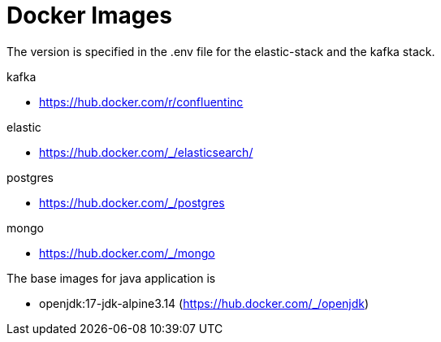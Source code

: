 = Docker Images
:toc:
:icons: font
:url-quickref:


The version is specified in the .env file for the elastic-stack and the kafka stack.

kafka

* https://hub.docker.com/r/confluentinc

elastic

* https://hub.docker.com/_/elasticsearch/

postgres

* https://hub.docker.com/_/postgres

mongo

* https://hub.docker.com/_/mongo


The base images for java application is

* openjdk:17-jdk-alpine3.14 (https://hub.docker.com/_/openjdk)

